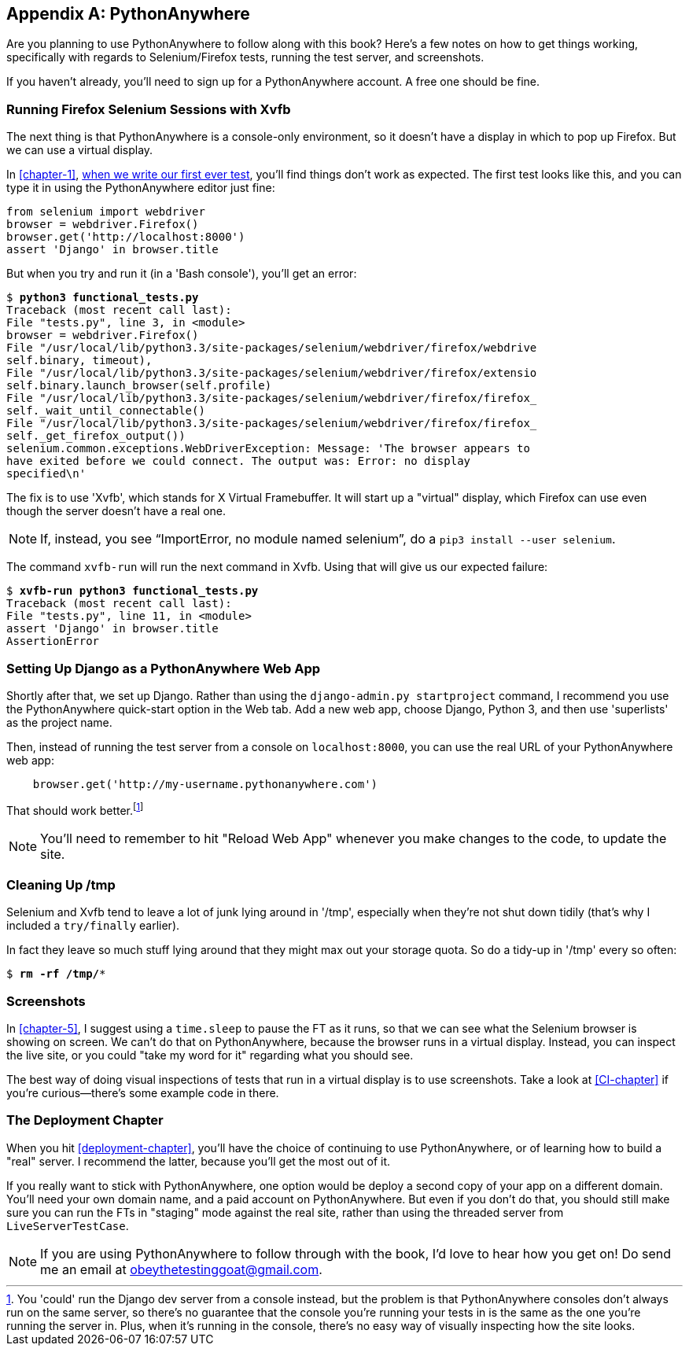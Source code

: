 [[appendix1]]
[appendix]
PythonAnywhere
--------------

((("PythonAnywhere")))Are you planning to use PythonAnywhere to follow along with this book? Here's a
few notes on how to get things working, specifically with regards to Selenium/Firefox tests, running the test server, and screenshots.

If you haven't already, you'll need to sign up for a PythonAnywhere account.
A free one should be fine.


Running Firefox Selenium Sessions with Xvfb
~~~~~~~~~~~~~~~~~~~~~~~~~~~~~~~~~~~~~~~~~~~

The next thing is that PythonAnywhere is a console-only environment, so it
doesn't have a display in which to pop up Firefox.  But we can use a virtual
display.

In <<chapter-1>>, <<first-FT,when we write our first ever test>>, you'll find
things don't work as expected.  The first test looks like this, and you can
type it in using the PythonAnywhere editor just fine:

[source,python]
----
from selenium import webdriver
browser = webdriver.Firefox()
browser.get('http://localhost:8000')
assert 'Django' in browser.title
----

But when you try and run it (in a 'Bash console'), you'll get an error:

[subs="specialcharacters,macros"]
----
$ pass:quotes[*python3 functional_tests.py*]
Traceback (most recent call last):
File "tests.py", line 3, in <module>
browser = webdriver.Firefox()
File "/usr/local/lib/python3.3/site-packages/selenium/webdriver/firefox/webdrive
self.binary, timeout),
File "/usr/local/lib/python3.3/site-packages/selenium/webdriver/firefox/extensio
self.binary.launch_browser(self.profile)
File "/usr/local/lib/python3.3/site-packages/selenium/webdriver/firefox/firefox_
self._wait_until_connectable()
File "/usr/local/lib/python3.3/site-packages/selenium/webdriver/firefox/firefox_
self._get_firefox_output())
selenium.common.exceptions.WebDriverException: Message: 'The browser appears to 
have exited before we could connect. The output was: Error: no display 
specified\n' 
----

((("Xvfb")))The fix is to use 'Xvfb', which stands for X Virtual Framebuffer. It will start
up a "virtual" display, which Firefox can use even though the server doesn't
have a real one.

NOTE: If, instead, you see "`ImportError, no module named selenium`", do a
`pip3 install --user selenium`.

The command `xvfb-run` will run the next command in Xvfb. Using that will give
us our expected failure:

[subs="specialcharacters,macros"]
----
$ pass:quotes[*xvfb-run python3 functional_tests.py*]
Traceback (most recent call last):
File "tests.py", line 11, in <module>
assert 'Django' in browser.title
AssertionError
----


Setting Up Django as a PythonAnywhere Web App
~~~~~~~~~~~~~~~~~~~~~~~~~~~~~~~~~~~~~~~~~~~~~

((("Django", "as PythonAnywhere app", sortas="pythonanywhere")))Shortly after that, we set up Django.  Rather than using the 
`django-admin.py startproject` command, I recommend you use the PythonAnywhere
quick-start option in the Web tab.  Add a new web app, choose Django,
Python 3, and then use 'superlists' as the project name.

Then, instead of running the test server from a console on `localhost:8000`,
you can use the real URL of your PythonAnywhere web app:

[source,python]
----
    browser.get('http://my-username.pythonanywhere.com')
----


That should work better.footnote:[You 'could' run the Django dev server from a console instead, but the problem is that PythonAnywhere consoles don't always run on the same server, so there's no guarantee that the console you're running your tests in is the same as the one you're running the server in. Plus, when it's running in the console, there's no easy way of visually inspecting how the site looks.]


NOTE: You'll need to remember to hit "Reload Web App" whenever you make changes to the code, to update the site.


Cleaning Up /tmp
~~~~~~~~~~~~~~~~

Selenium and Xvfb tend to leave a lot of junk lying around in '/tmp',
especially when they're not shut down tidily (that's why I included
a `try/finally` earlier).

In fact they leave so much stuff lying around that they might max out
your storage quota. So do a tidy-up in '/tmp' every so often:

[subs="specialcharacters,quotes"]
----
$ *rm -rf /tmp/**
----


Screenshots
~~~~~~~~~~~

((("screenshots")))In <<chapter-5>>, I suggest using a `time.sleep` to pause the FT as
it runs, so that we can see what the Selenium browser is showing on screen.  We
can't do that on PythonAnywhere, because the browser runs in a virtual display.
Instead, you can inspect the live site, or you could "take my word for it"
regarding what you should see.

The best way of doing visual inspections of tests that run in a virtual display
is to use screenshots.  Take a look at <<CI-chapter>> if you're curious--there's
some example code in there.


The Deployment Chapter
~~~~~~~~~~~~~~~~~~~~~~

((("deployment")))When you hit <<deployment-chapter>>, you'll have the choice of continuing to
use PythonAnywhere, or of learning how to build a "real" server.  I recommend
the latter, because you'll get the most out of it.

If you really want to stick with PythonAnywhere, one option would be deploy
a second copy of your app on a different domain.  You'll need your own domain
name, and a paid account on PythonAnywhere.  But even if you don't do that, 
you should still make sure you can run the FTs in "staging" mode against the
real site, rather than using the threaded server from `LiveServerTestCase`.

NOTE: If you are using PythonAnywhere to follow through with the book, I'd love
to hear how you get on!  Do send me an email at obeythetestinggoat@gmail.com.

